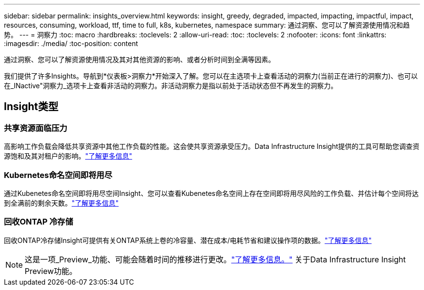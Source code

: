 ---
sidebar: sidebar 
permalink: insights_overview.html 
keywords: insight, greedy, degraded, impacted, impacting, impactful, impact, resources, consuming, workload, ttf, time to full, k8s, kubernetes, namespace 
summary: 通过洞察、您可以了解资源使用情况和趋势。 
---
= 洞察力
:toc: macro
:hardbreaks:
:toclevels: 2
:allow-uri-read: 
:toc: 
:toclevels: 2
:nofooter: 
:icons: font
:linkattrs: 
:imagesdir: ./media/
:toc-position: content


[role="lead"]
通过洞察、您可以了解资源使用情况及其对其他资源的影响、或者分析时间到全满等因素。

我们提供了许多Insights。导航到*仪表板>洞察力*开始深入了解。您可以在主选项卡上查看活动的洞察力(当前正在进行的洞察力)、也可以在_INactive"洞察力_选项卡上查看非活动的洞察力。非活动洞察力是指以前处于活动状态但不再发生的洞察力。



== Insight类型



=== 共享资源面临压力

高影响工作负载会降低共享资源中其他工作负载的性能。这会使共享资源承受压力。Data Infrastructure Insight提供的工具可帮助您调查资源饱和及其对租户的影响。link:insights_shared_resources_under_stress.html["了解更多信息"]



=== Kubernetes命名空间即将用尽

通过Kubenetes命名空间即将用尽空间Insight、您可以查看Kubenetes命名空间上存在空间即将用尽风险的工作负载、并估计每个空间将达到全满前的剩余天数。link:insights_k8s_namespaces_running_out_of_space.html["了解更多信息"]



=== 回收ONTAP 冷存储

回收ONTAP冷存储Insight可提供有关ONTAP系统上卷的冷容量、潜在成本/电耗节省和建议操作项的数据。link:insights_reclaim_ontap_cold_storage.html["了解更多信息"]


NOTE: 这是一项_Preview_功能、可能会随着时间的推移进行更改。link:/concept_preview_features.html["了解更多信息。"] 关于Data Infrastructure Insight Preview功能。
